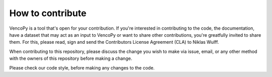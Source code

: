..  VencoPy introdcution file created on February 11, 2020
    by Niklas Wulff
    Licensed under CC BY 4.0: https://creativecommons.org/licenses/by/4.0/deed.en
    
.. _howToContribute:

How to contribute
===================================


VencoPy is a tool that's open for your contribution. If you're interested in contributing to the code, the documentation, have a dataset that may act as an input to VencoPy or want to share other contributions, you're greatfully invited to share them. For this, please read, sign and send the Contributors License Agreement (CLA) to Niklas Wulff.

When contributing to this repository, please discuss the change you wish to make via issue, email, or any other method with the owners of this repository before making a change.

Please check our code style, before making any changes to the code. 